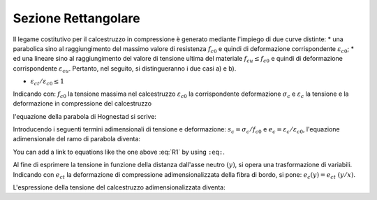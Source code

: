 .. _Rettangolare:

********************
Sezione Rettangolare
********************

Il legame costitutivo per il calcestruzzo in compressione è generato mediante l'impiego di due curve distinte:
* una parabolica sino al raggiungimento del massimo valore di resistenza :math:`f_{c0}` e quindi di deformazione corrispondente :math:`\varepsilon_{c0}`;
* ed una lineare sino al raggiungimento del valore di tensione ultima del materiale :math:`f_{cu} \leq f_{c0}` e quindi di deformazione corrispondente :math:`\varepsilon_{cu}`.
Pertanto, nel seguito, si distingueranno i due casi a) e b).

* :math:`\varepsilon_{ct} / \varepsilon_{c0} \leq 1`

.. image:: img/R1.png

Indicando con:
:math:`f_{c0}` la tensione massima nel calcestruzzo
:math:`\varepsilon_{c0}` la corrispondente deformazione
:math:`\sigma_c` e :math:`\varepsilon_c` la tensione e la deformazione in compressione del calcestruzzo

l'equazione della parabola di Hognestad si scrive:

.. math::
    :label: R1

    \frac{ \sigma_c (\varepsilon_c) }{ f_{c0} } =
    2 ~ \Bigl( \frac{\varepsilon_c }{ \varepsilon_{c0} } \Bigr) -
    \Bigl( \frac{\varepsilon_c }{ \varepsilon_{c0} } \Bigr)^2

Introducendo i seguenti termini adimensionali di tensione e deformazione:
:math:`s_c = \sigma_c / f_{c0}` e :math:`e_c = \varepsilon_c / \varepsilon_{c0}`,
l'equazione adimensionale del ramo di parabola diventa:

.. math::
    :label: R2

    s_c (e_c) = 2 ~ e_c - e_c^2

You can add a link to equations like the one above :eq:`R1` by using ``:eq:``.

Al fine di esprimere la tensione in funzione della distanza dall'asse neutro :math:`(y)`, si opera una trasformazione di variabili. Indicando con :math:`e_{ct}` la deformazione di compressione adimensionalizzata della fibra di bordo, si pone: :math:`e_c (y) = e_{ct} ~ (y / x)`.

L'espressione della tensione del calcestruzzo adimensionalizzata diventa:

.. math::
    :label: R3

    s_c (y) = 2 ~ \Bigl[e_{ct} ~ \frac{y}{x} \Bigr] - \Bigl[e_{ct} ~ \frac{y}{x} \Bigr]^2







